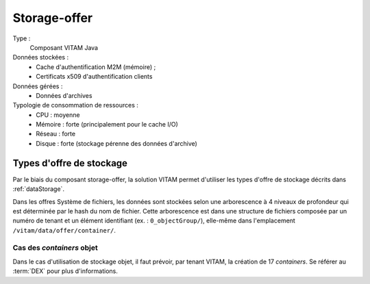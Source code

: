 Storage-offer
#############

Type :
  Composant VITAM Java

Données stockées :
  * Cache d'authentification M2M (mémoire) ;
  * Certificats x509 d'authentification clients

Données gérées :
  * Données d'archives

Typologie de consommation de ressources :
  * CPU : moyenne
  * Mémoire : forte (principalement pour le cache I/O)
  * Réseau : forte
  * Disque : forte (stockage pérenne des données d'archive)

Types d'offre de stockage
=========================

Par le biais du composant storage-offer, la solution VITAM permet d'utiliser les types d'offre de stockage décrits dans :ref:`dataStorage`.

Dans les offres Système de fichiers, les données sont stockées selon une arborescence à 4 niveaux de profondeur qui est déterminée par le hash du nom de fichier. Cette arborescence est dans une structure de fichiers composée par un numéro de tenant et un élément identifiant (ex. : ``0_objectGroup/``), elle-même dans l'emplacement ``/vitam/data/offer/container/``.

Cas des *containers* objet
---------------------------

Dans le cas d'utilisation de stockage objet, il faut prévoir, par tenant VITAM, la création de 17 *containers*. Se référer au :term:`DEX` pour plus d'informations.
